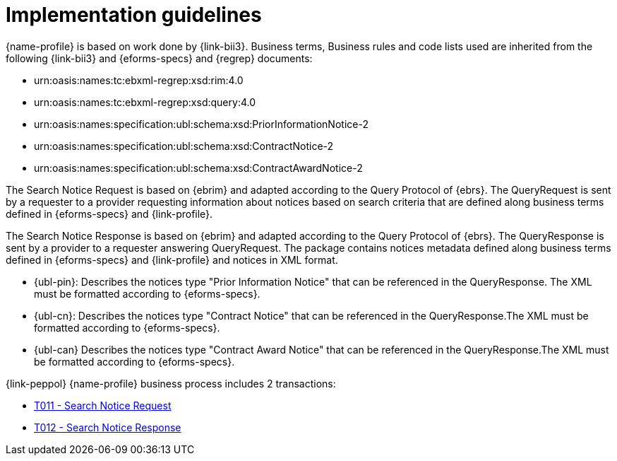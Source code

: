 
= Implementation guidelines


{name-profile} is based on work done by {link-bii3}. Business terms, Business rules and code lists used are inherited from the following {link-bii3} and {eforms-specs} and {regrep} documents:

* urn:oasis:names:tc:ebxml-regrep:xsd:rim:4.0
* urn:oasis:names:tc:ebxml-regrep:xsd:query:4.0
* urn:oasis:names:specification:ubl:schema:xsd:PriorInformationNotice-2
* urn:oasis:names:specification:ubl:schema:xsd:ContractNotice-2
* urn:oasis:names:specification:ubl:schema:xsd:ContractAwardNotice-2

The Search Notice Request is based on {ebrim} and adapted according to the Query Protocol of {ebrs}. The QueryRequest is  sent by a requester to a provider requesting information about notices based on search criteria that are defined along business terms defined in {eforms-specs} and {link-profile}.

The Search Notice Response is based on {ebrim} and adapted according to the Query Protocol of {ebrs}. The QueryResponse is sent by a provider to a requester answering QueryRequest. The package contains notices metadata defined along business terms defined in {eforms-specs} and {link-profile} and notices in XML format.

* {ubl-pin}: Describes the notices type "Prior Information Notice" that can be referenced in the QueryResponse. The XML must be formatted according to {eforms-specs}.
* {ubl-cn}: Describes the notices type "Contract Notice" that can be referenced in the QueryResponse.The XML must be formatted according to {eforms-specs}.
* {ubl-can} Describes the notices type "Contract Award Notice" that can be referenced in the QueryResponse.The XML must be formatted according to {eforms-specs}.

{link-peppol} {name-profile} business process includes 2 transactions:

* link:../../transactions/T011/index.html[T011 - Search Notice Request]
* link:../../transactions/T012/index.html[T012 - Search Notice Response]
